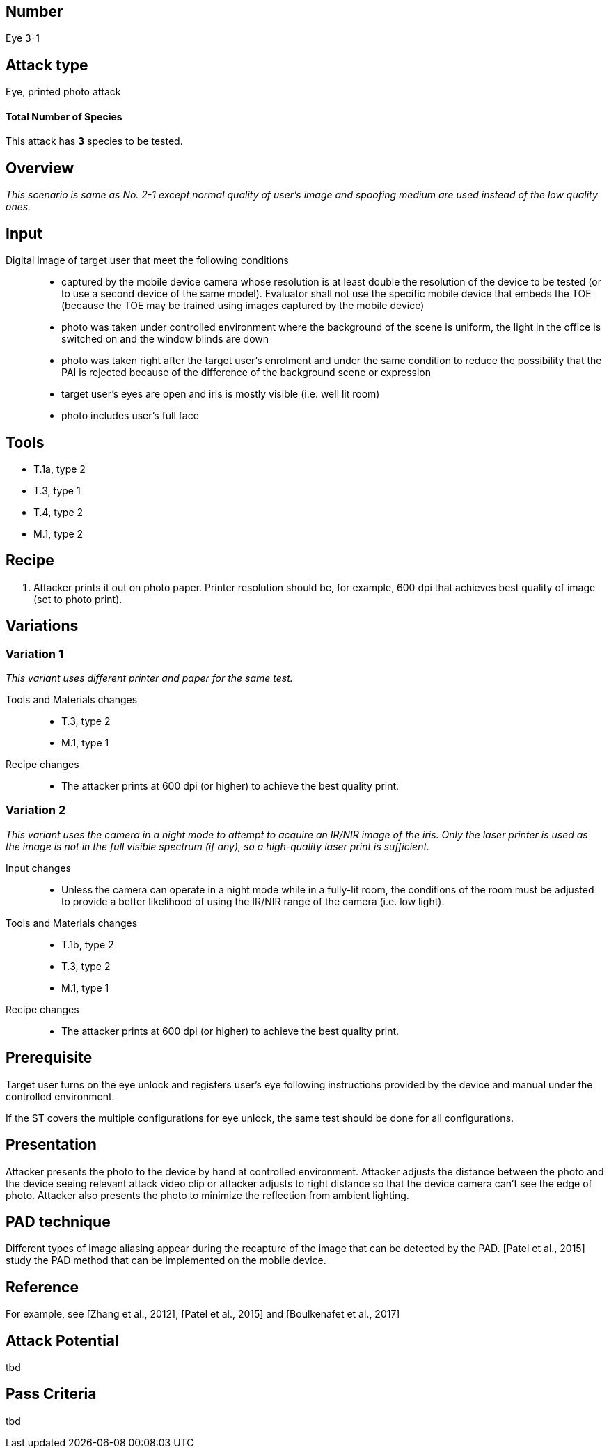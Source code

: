 == Number
Eye 3-1

== Attack type
Eye, printed photo attack

==== Total Number of Species
This attack has *3* species to be tested.

== Overview
_This scenario is same as No. 2-1 except normal quality of user’s image and spoofing medium are used instead of the low quality ones._

== Input
Digital image of target user that meet the following conditions::
* captured by the mobile device camera whose resolution is at least double the resolution of the device to be tested (or to use a second device of the same model). Evaluator shall not use the specific mobile device that embeds the TOE (because the TOE may be trained using images captured by the mobile device)
* photo was taken under controlled environment where the background of the scene is uniform, the light in the office is switched on and the window blinds are down
* photo was taken right after the target user’s enrolment and under the same condition to reduce the possibility that the PAI is rejected because of the difference of the background scene or expression
* target user’s eyes are open and iris is mostly visible (i.e. well lit room)
* photo includes user’s full face

== Tools
* T.1a, type 2
* T.3, type 1
* T.4, type 2
* M.1, type 2

== Recipe
. Attacker prints it out on photo paper. Printer resolution should be, for example, 600 dpi that achieves best quality of image (set to photo print).

== Variations
=== Variation 1
_This variant uses different printer and paper for the same test._

Tools and Materials changes::
* T.3, type 2
* M.1, type 1

Recipe changes::
* The attacker prints at 600 dpi (or higher) to achieve the best quality print.

=== Variation 2
_This variant uses the camera in a night mode to attempt to acquire an IR/NIR image of the iris. Only the laser printer is used as the image is not in the full visible spectrum (if any), so a high-quality laser print is sufficient._

Input changes::
* Unless the camera can operate in a night mode while in a fully-lit room, the conditions of the room must be adjusted to provide a better likelihood of using the IR/NIR range of the camera (i.e. low light).

Tools and Materials changes::
* T.1b, type 2
* T.3, type 2
* M.1, type 1

Recipe changes::
* The attacker prints at 600 dpi (or higher) to achieve the best quality print.

== Prerequisite
Target user turns on the eye unlock and registers user’s eye following instructions provided by the device and manual under the controlled environment.

If the ST covers the multiple configurations for eye unlock, the same test should be done for all configurations.

== Presentation
Attacker presents the photo to the device by hand at controlled environment. Attacker adjusts the distance between the photo and the device seeing relevant attack video clip or attacker adjusts to right distance so that the device camera can’t see the edge of photo. Attacker also presents the photo to minimize the reflection from ambient lighting.

== PAD technique
Different types of image aliasing appear during the recapture of the image that can be detected by the PAD. [Patel et al., 2015] study the PAD method that can be implemented on the mobile device.

== Reference
For example, see [Zhang et al., 2012], [Patel et al., 2015] and [Boulkenafet et al., 2017]

== Attack Potential
tbd

== Pass Criteria
tbd
